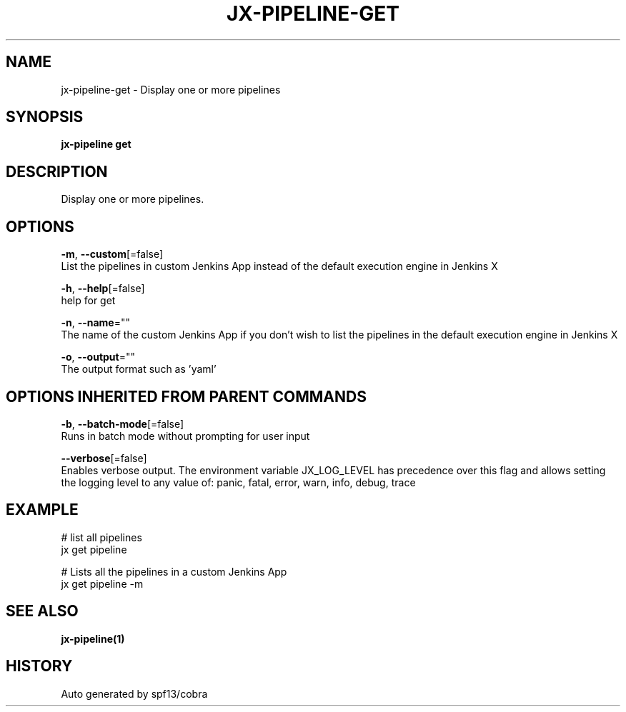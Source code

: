 .TH "JX-PIPELINE\-GET" "1" "" "Auto generated by spf13/cobra" "" 
.nh
.ad l


.SH NAME
.PP
jx\-pipeline\-get \- Display one or more pipelines


.SH SYNOPSIS
.PP
\fBjx\-pipeline get\fP


.SH DESCRIPTION
.PP
Display one or more pipelines.


.SH OPTIONS
.PP
\fB\-m\fP, \fB\-\-custom\fP[=false]
    List the pipelines in custom Jenkins App instead of the default execution engine in Jenkins X

.PP
\fB\-h\fP, \fB\-\-help\fP[=false]
    help for get

.PP
\fB\-n\fP, \fB\-\-name\fP=""
    The name of the custom Jenkins App if you don't wish to list the pipelines in the default execution engine in Jenkins X

.PP
\fB\-o\fP, \fB\-\-output\fP=""
    The output format such as 'yaml'


.SH OPTIONS INHERITED FROM PARENT COMMANDS
.PP
\fB\-b\fP, \fB\-\-batch\-mode\fP[=false]
    Runs in batch mode without prompting for user input

.PP
\fB\-\-verbose\fP[=false]
    Enables verbose output. The environment variable JX\_LOG\_LEVEL has precedence over this flag and allows setting the logging level to any value of: panic, fatal, error, warn, info, debug, trace


.SH EXAMPLE
.PP
# list all pipelines
  jx get pipeline

.PP
# Lists all the pipelines in a custom Jenkins App
  jx get pipeline \-m


.SH SEE ALSO
.PP
\fBjx\-pipeline(1)\fP


.SH HISTORY
.PP
Auto generated by spf13/cobra

